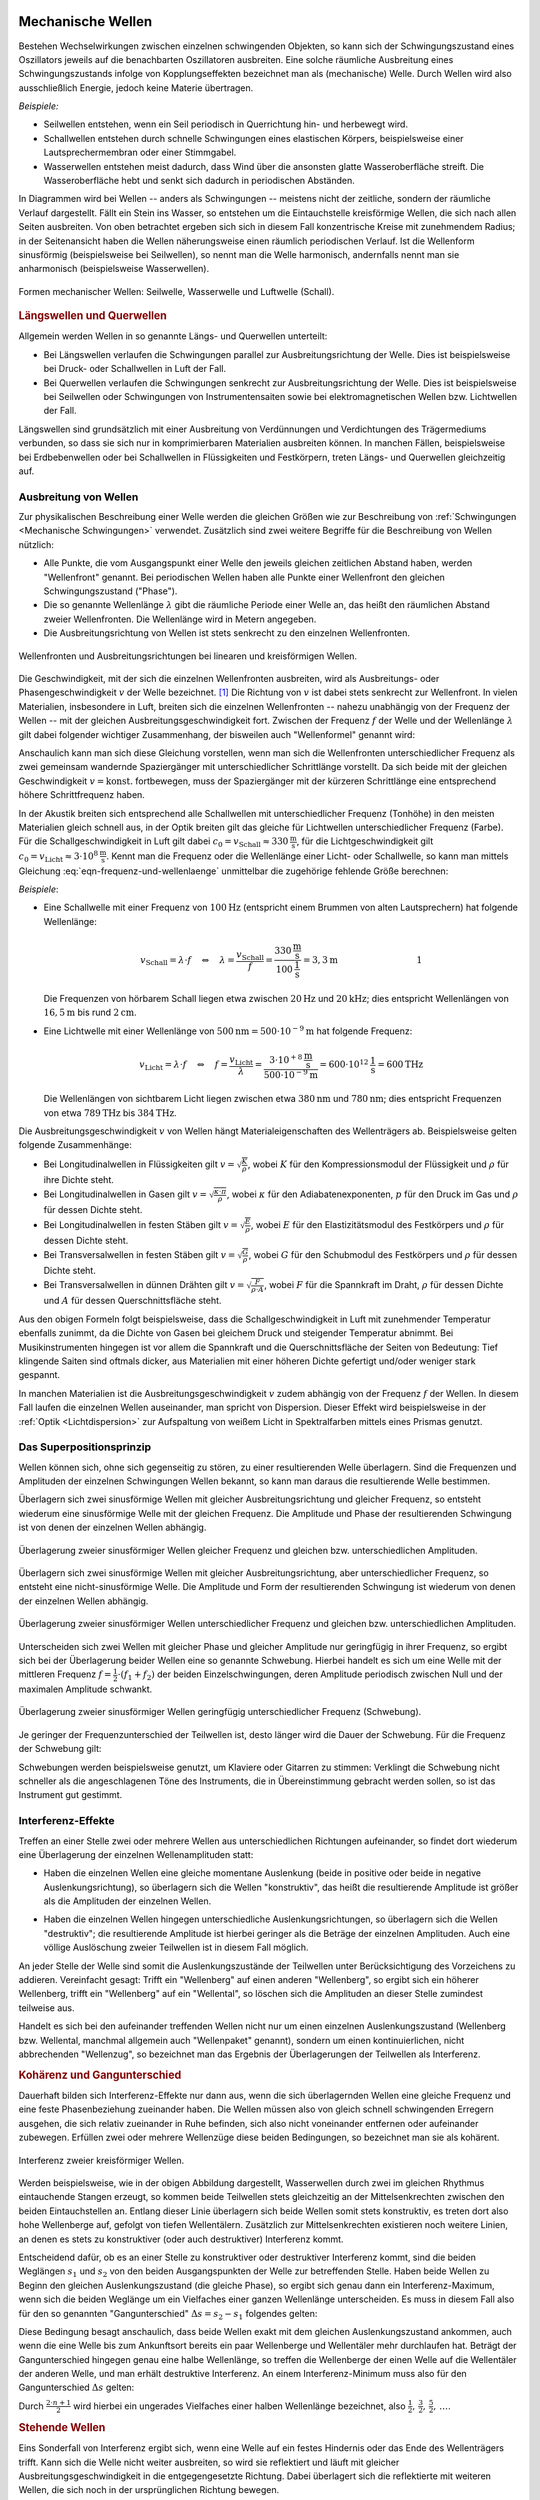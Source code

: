 .. index:: Welle (mechanisch)
.. _Mechanische Wellen:

Mechanische Wellen
==================

Bestehen Wechselwirkungen zwischen einzelnen schwingenden Objekten, so kann sich
der Schwingungszustand eines Oszillators jeweils auf die benachbarten
Oszillatoren ausbreiten. Eine solche räumliche Ausbreitung eines
Schwingungszustands infolge von Kopplungseffekten bezeichnet man als
(mechanische) Welle. Durch Wellen wird also ausschließlich Energie, jedoch
keine Materie übertragen.

*Beispiele:*

* Seilwellen entstehen, wenn ein Seil periodisch in Querrichtung hin- und
  herbewegt wird.

* Schallwellen entstehen durch schnelle Schwingungen eines elastischen Körpers,
  beispielsweise einer Lautsprechermembran oder einer Stimmgabel.

* Wasserwellen entstehen meist dadurch, dass Wind über die ansonsten glatte
  Wasseroberfläche streift. Die Wasseroberfläche hebt und senkt sich dadurch in
  periodischen Abständen.

In Diagrammen wird bei Wellen -- anders als Schwingungen -- meistens nicht der
zeitliche, sondern der räumliche Verlauf dargestellt. Fällt ein Stein ins
Wasser, so entstehen um die Eintauchstelle kreisförmige Wellen, die sich nach
allen Seiten ausbreiten. Von oben betrachtet ergeben sich sich in diesem Fall
konzentrische Kreise mit zunehmendem Radius; in der Seitenansicht haben die
Wellen näherungsweise einen räumlich periodischen Verlauf. Ist die Wellenform
sinusförmig (beispielsweise bei Seilwellen), so nennt man die Welle harmonisch,
andernfalls nennt man sie anharmonisch (beispielsweise Wasserwellen).

.. figure:: ../../pics/mechanik/schwingungen-und-wellen/formen-mechanischer-wellen.png
    :name: fig-formen-mechanischer-wellen
    :alt:  fig-formen-mechanischer-wellen
    :align: center
    :width: 75%

    Formen mechanischer Wellen: Seilwelle, Wasserwelle und Luftwelle (Schall).

    .. only:: html

        :download:`SVG: Formen mechanischer Wellen
        <../../pics/mechanik/schwingungen-und-wellen/formen-mechanischer-wellen.svg>`


.. rubric:: Längswellen und Querwellen

Allgemein werden Wellen in so genannte Längs- und Querwellen unterteilt:

* Bei Längswellen verlaufen die Schwingungen parallel zur Ausbreitungsrichtung
  der Welle. Dies ist beispielsweise bei Druck- oder Schallwellen in Luft der
  Fall.

* Bei Querwellen verlaufen die Schwingungen senkrecht zur Ausbreitungsrichtung
  der Welle. Dies ist beispielsweise bei Seilwellen oder Schwingungen von
  Instrumentensaiten sowie bei elektromagnetischen Wellen bzw. Lichtwellen der
  Fall.

Längswellen sind grundsätzlich mit einer Ausbreitung von Verdünnungen und
Verdichtungen des Trägermediums verbunden, so dass sie sich nur in
komprimierbaren Materialien ausbreiten können. In manchen Fällen, beispielsweise
bei Erdbebenwellen oder bei Schallwellen in Flüssigkeiten und Festkörpern,
treten Längs- und Querwellen gleichzeitig auf.


.. _Ausbreitung von Wellen:

Ausbreitung von Wellen
----------------------

Zur physikalischen Beschreibung einer Welle werden die gleichen Größen wie zur
Beschreibung von :ref:`Schwingungen <Mechanische Schwingungen>` verwendet.
Zusätzlich sind zwei weitere Begriffe für die Beschreibung von Wellen nützlich:

* Alle Punkte, die vom Ausgangspunkt einer Welle den jeweils gleichen zeitlichen
  Abstand haben, werden "Wellenfront" genannt. Bei periodischen Wellen haben
  alle Punkte einer Wellenfront den gleichen Schwingungszustand ("Phase").

* Die so genannte Wellenlänge :math:`\lambda` gibt die räumliche Periode einer
  Welle an, das heißt den räumlichen Abstand zweier Wellenfronten. Die
  Wellenlänge wird in Metern angegeben.

* Die Ausbreitungsrichtung von Wellen ist stets senkrecht zu den einzelnen
  Wellenfronten.

.. figure:: ../../pics/mechanik/schwingungen-und-wellen/wellenfront-und-ausbreitungsrichtung.png
    :name: fig-wellenfront-und-ausbreitungsrichtung
    :alt:  fig-wellenfront-und-ausbreitungsrichtung
    :align: center
    :width: 75%

    Wellenfronten und Ausbreitungsrichtungen bei linearen und kreisförmigen
    Wellen.

    .. only:: html

        :download:`SVG: Wellenfronten und Ausbreitungsrichtungen
        <../../pics/mechanik/schwingungen-und-wellen/wellenfront-und-ausbreitungsrichtung.svg>`

.. index:: Wellenformel
.. _Wellenformel:

Die Geschwindigkeit, mit der sich die einzelnen Wellenfronten ausbreiten, wird
als Ausbreitungs- oder Phasengeschwindigkeit :math:`v` der Welle bezeichnet.
[#]_ Die Richtung von :math:`v` ist dabei stets senkrecht zur Wellenfront. In
vielen Materialien, insbesondere in Luft, breiten sich die einzelnen
Wellenfronten -- nahezu unabhängig von der Frequenz der Wellen -- mit der
gleichen Ausbreitungsgeschwindigkeit fort. Zwischen der Frequenz :math:`f` der
Welle und der Wellenlänge :math:`\lambda` gilt dabei folgender wichtiger
Zusammenhang, der bisweilen auch "Wellenformel" genannt wird:

.. math::
    :label: eqn-frequenz-und-wellenlaenge

    v = \lambda \cdot f

Anschaulich kann man sich diese Gleichung vorstellen, wenn man sich die
Wellenfronten unterschiedlicher Frequenz als zwei gemeinsam wandernde
Spaziergänger mit unterschiedlicher Schrittlänge vorstellt. Da sich beide mit
der gleichen Geschwindigkeit :math:`v = \text{konst.}` fortbewegen, muss der
Spaziergänger mit der kürzeren Schrittlänge eine entsprechend höhere
Schrittfrequenz haben.

In der Akustik breiten sich entsprechend alle Schallwellen mit unterschiedlicher
Frequenz (Tonhöhe) in den meisten Materialien gleich schnell aus, in der Optik
breiten gilt das gleiche für Lichtwellen unterschiedlicher Frequenz (Farbe).
Für die Schallgeschwindigkeit in Luft gilt dabei :math:`c_0 = v_{\mathrm{Schall}}
\approx \unit[330]{\frac{m}{s}}`, für die Lichtgeschwindigkeit gilt :math:`c_0
= v_{\mathrm{Licht}} \approx \unit[3 \cdot 10^8]{\frac{m}{s}}`. Kennt man
die Frequenz oder die Wellenlänge einer Licht- oder Schallwelle, so kann man
mittels Gleichung :eq:`eqn-frequenz-und-wellenlaenge` unmittelbar die
zugehörige fehlende Größe berechnen:

*Beispiele*:

* Eine Schallwelle mit einer Frequenz von :math:`\unit[100]{Hz}` (entspricht
  einem Brummen von alten Lautsprechern) hat folgende Wellenlänge:

  .. math::

      v_{\mathrm{Schall}} = \lambda \cdot f \quad \Leftrightarrow \quad \lambda =
      \frac{v_{\mathrm{Schall}}}{f} =
      \frac{\unit[330]{\frac{m}{s}}}{\unit[100]{\frac{1}{s}}} = \unit[3,3]{m}
      {\color{white}\qquad \qquad \qquad \qquad \quad  1}

  Die Frequenzen von hörbarem Schall liegen etwa zwischen :math:`\unit[20]{Hz}`
  und :math:`\unit[20]{kHz}`; dies entspricht Wellenlängen von
  :math:`\unit[16,5]{m}` bis rund :math:`\unit[2]{cm}`.

* Eine Lichtwelle mit einer Wellenlänge von :math:`\unit[500]{nm} = \unit[500
  \cdot 10 ^{-9}]{m}` hat folgende Frequenz:

  .. math::

      v_{\mathrm{Licht}} = \lambda \cdot f \quad \Leftrightarrow \quad f = \frac{v
      _{\mathrm{Licht}}}{\lambda} = \frac{\unit[\;\;\;3 \cdot 10
      ^{+8}]{\frac{m}{s}}}{\unit[500 \cdot 10 ^{-9}]{m}} = \unit[600 \cdot 10
      ^{12}]{\frac{1}{s}} = \unit[600]{THz}

  Die Wellenlängen von sichtbarem Licht liegen zwischen etwa
  :math:`\unit[380]{nm}` und :math:`\unit[780]{nm}`; dies entspricht Frequenzen
  von etwa :math:`\unit[789]{THz}` bis :math:`\unit[384]{THz}`.

Die Ausbreitungsgeschwindigkeit :math:`v` von Wellen hängt Materialeigenschaften
des Wellenträgers ab. Beispielsweise gelten folgende Zusammenhänge:

* Bei Longitudinalwellen in Flüssigkeiten gilt :math:`v = \sqrt{\frac{K}{\rho}}`,
  wobei :math:`K` für den Kompressionsmodul der Flüssigkeit und :math:`\rho` für
  ihre Dichte steht.

* Bei Longitudinalwellen in Gasen gilt :math:`v = \sqrt{\frac{\kappa \cdot
  \pi}{\rho}}`, wobei :math:`\kappa` für den Adiabatenexponenten, :math:`p` für den
  Druck im Gas und :math:`\rho` für dessen Dichte steht.

* Bei Longitudinalwellen in festen Stäben gilt :math:`v =
  \sqrt{\frac{E}{\rho}}`, wobei :math:`E` für den Elastizitätsmodul des
  Festkörpers und :math:`\rho` für dessen Dichte steht.

* Bei Transversalwellen in festen Stäben gilt :math:`v = \sqrt{\frac{G}{\rho}}`,
  wobei :math:`G` für den Schubmodul des Festkörpers und :math:`\rho` für dessen
  Dichte steht.

* Bei Transversalwellen in dünnen Drähten gilt :math:`v = \sqrt{\frac{F}{\rho \cdot
  A}}`, wobei :math:`F` für die Spannkraft im Draht, :math:`\rho` für dessen
  Dichte  und :math:`A` für dessen Querschnittsfläche steht.

Aus den obigen Formeln folgt beispielsweise, dass die Schallgeschwindigkeit in
Luft mit zunehmender Temperatur ebenfalls zunimmt, da die Dichte von Gasen bei
gleichem Druck und steigender Temperatur abnimmt. Bei Musikinstrumenten hingegen
ist vor allem die Spannkraft und die Querschnittsfläche der Seiten von
Bedeutung: Tief klingende Saiten sind oftmals dicker, aus Materialien mit einer
höheren Dichte gefertigt und/oder weniger stark gespannt.

In manchen Materialien ist die Ausbreitungsgeschwindigkeit :math:`v` zudem
abhängig von der Frequenz :math:`f` der Wellen. In diesem Fall laufen die
einzelnen Wellen auseinander, man spricht von Dispersion. Dieser Effekt wird
beispielsweise in der :ref:`Optik <Lichtdispersion>` zur Aufspaltung von weißem
Licht in Spektralfarben mittels eines Prismas genutzt.



.. index:: Superpositionsprinzip
.. _Superpositionsprinzip:

Das Superpositionsprinzip
-------------------------

Wellen können sich, ohne sich gegenseitig zu stören, zu einer resultierenden
Welle überlagern. Sind die Frequenzen und Amplituden der einzelnen Schwingungen
Wellen bekannt, so kann man daraus die resultierende Welle bestimmen.

.. Die Ausbreitungsgeschwindigkeit einer Welle ist die Geschwindigkeit, mit der
.. sich ein Schwingungszustand ("Wellenpaket") im Raum ausbreitet.

Überlagern sich zwei sinusförmige Wellen mit gleicher Ausbreitungsrichtung und
gleicher Frequenz, so entsteht wiederum eine sinusförmige Welle mit der gleichen
Frequenz. Die Amplitude und Phase der resultierenden Schwingung ist von denen
der einzelnen Wellen abhängig.

.. figure:: ../../pics/mechanik/schwingungen-und-wellen/ueberlagerung-von-wellen-gleicher-frequenz.png
    :name: fig-ueberlagerung-gleiche-frequenz
    :alt:  fig-ueberlagerung-gleiche-frequenz
    :align: center
    :width: 95%

    Überlagerung zweier sinusförmiger Wellen gleicher Frequenz und gleichen bzw.
    unterschiedlichen Amplituden.

    .. only:: html

        :download:`SVG: Überlagerung (gleiche Frequenz)
        <../../pics/mechanik/schwingungen-und-wellen/ueberlagerung-von-wellen-gleicher-frequenz.svg>`

Überlagern sich zwei sinusförmige Wellen mit gleicher Ausbreitungsrichtung, aber
unterschiedlicher Frequenz, so entsteht eine nicht-sinusförmige Welle. Die
Amplitude und Form der resultierenden Schwingung ist wiederum von denen der
einzelnen Wellen abhängig.

.. figure:: ../../pics/mechanik/schwingungen-und-wellen/ueberlagerung-von-wellen-unterschiedlicher-frequenz.png
    :name: fig-ueberlagerung-unterschiedliche-frequenz
    :alt:  fig-ueberlagerung-unterschiedliche-frequenz
    :align: center
    :width: 95%

    Überlagerung zweier sinusförmiger Wellen unterschiedlicher Frequenz und gleichen bzw.
    unterschiedlichen Amplituden.

    .. only:: html

        :download:`SVG: Überlagerung (unterschiedliche Frequenz)
        <../../pics/mechanik/schwingungen-und-wellen/ueberlagerung-von-wellen-unterschiedlicher-frequenz.svg>`

.. index:: Schwebung

Unterscheiden sich zwei Wellen mit gleicher Phase und gleicher Amplitude nur
geringfügig in ihrer Frequenz, so ergibt sich bei der Überlagerung beider Wellen
eine so genannte Schwebung. Hierbei handelt es sich um eine Welle mit der
mittleren Frequenz :math:`f = \frac{1}{2} \cdot (f_1 + f_2)` der beiden
Einzelschwingungen, deren Amplitude periodisch zwischen Null und der maximalen
Amplitude schwankt.

.. figure:: ../../pics/mechanik/schwingungen-und-wellen/ueberlagerung-von-wellen-schwebung.png
    :name: fig-ueberlagerung-schwebung
    :alt:  fig-ueberlagerung-schwebung
    :align: center
    :width: 60%

    Überlagerung zweier sinusförmiger Wellen geringfügig unterschiedlicher Frequenz
    (Schwebung).

    .. only:: html

        :download:`SVG: Überlagerung (Schwebung)
        <../../pics/mechanik/schwingungen-und-wellen/ueberlagerung-von-wellen-schwebung.svg>`

Je geringer der Frequenzunterschied der Teilwellen ist, desto länger wird die
Dauer der Schwebung. Für die Frequenz der Schwebung gilt:

.. math::
    :label: eqn-frequenz-schwebung

    f_{\mathrm{s}} = \Delta f = |f_2 - f_1|

Schwebungen werden beispielsweise genutzt, um Klaviere oder Gitarren zu stimmen:
Verklingt die Schwebung nicht schneller als die angeschlagenen Töne des
Instruments, die in Übereinstimmung gebracht werden sollen, so ist das
Instrument gut gestimmt.

.. _Interferenz-Effekte:

Interferenz-Effekte
-------------------

Treffen an einer Stelle zwei oder mehrere Wellen aus unterschiedlichen
Richtungen aufeinander, so findet dort wiederum eine Überlagerung der einzelnen
Wellenamplituden statt:

* Haben die einzelnen Wellen eine gleiche momentane Auslenkung (beide in
  positive oder beide in negative Auslenkungsrichtung), so überlagern sich die
  Wellen "konstruktiv", das heißt die resultierende Amplitude ist größer als
  die Amplituden der einzelnen Wellen.

.. todo Pic simple destruktive bzw. konstruktive Interferrenz (Herr 243

* Haben die einzelnen Wellen hingegen unterschiedliche Auslenkungsrichtungen, so
  überlagern sich die Wellen "destruktiv"; die resultierende Amplitude ist
  hierbei geringer als die Beträge der einzelnen Amplituden. Auch eine völlige
  Auslöschung zweier Teilwellen ist in diesem Fall möglich.

An jeder Stelle der Welle sind somit die Auslenkungszustände der Teilwellen
unter Berücksichtigung des Vorzeichens zu addieren. Vereinfacht gesagt: Trifft
ein "Wellenberg" auf einen anderen "Wellenberg", so ergibt sich ein höherer
Wellenberg, trifft ein "Wellenberg" auf ein "Wellental", so löschen sich die
Amplituden an dieser Stelle zumindest teilweise aus.

.. only:: html

    .. figure:: ../../pics/mechanik/schwingungen-und-wellen/interferenz-zweier-wellen.png
        :name: fig-interferenz-zweier-wellen
        :alt:  fig-interferenz-zweier-wellen
        :align: center
        :width: 70%

        Interferenz zweier Wellen mit gleich großer Amplitude und entgegengesetzt
        gleich großer Ausbreitungsgeschwindigkeit :math:`v`.

        :download:`SVG: Interferenz zweier Wellen
        <../../pics/mechanik/schwingungen-und-wellen/interferenz-zweier-wellen.svg>`

.. only:: latex

    .. figure:: ../../pics/mechanik/schwingungen-und-wellen/interferenz-zweier-wellen.png
        :name: fig-interferenz-zweier-wellen-tex
        :alt:  fig-interferenz-zweier-wellen-tex
        :align: center
        :width: 45%

        Interferenz zweier Wellen mit gleich großer Amplitude und entgegengesetzt
        gleich großer Ausbreitungsgeschwindigkeit :math:`v`.

Handelt es sich bei den aufeinander treffenden Wellen nicht nur um einen
einzelnen Auslenkungszustand (Wellenberg bzw. Wellental, manchmal allgemein auch
"Wellenpaket" genannt), sondern um einen kontinuierlichen, nicht abbrechenden
"Wellenzug", so bezeichnet man das Ergebnis der Überlagerungen der Teilwellen
als Interferenz.

.. index:: Kohärenz
.. _Kohärenz und Gangunterschied:

.. rubric:: Kohärenz und Gangunterschied

Dauerhaft bilden sich Interferenz-Effekte nur dann aus, wenn die sich
überlagernden Wellen eine gleiche Frequenz und eine feste Phasenbeziehung
zueinander haben. Die Wellen müssen also von gleich schnell schwingenden
Erregern ausgehen, die sich relativ zueinander in Ruhe befinden, sich also nicht
voneinander entfernen oder aufeinander zubewegen. Erfüllen zwei oder mehrere
Wellenzüge diese beiden Bedingungen, so bezeichnet man sie als kohärent.

.. figure:: ../../pics/mechanik/schwingungen-und-wellen/interferenz-kreiswellen.png
    :name: fig-interferenz-kreiswellen
    :alt:  fig-interferenz-kreiswellen
    :align: center
    :width: 100%

    Interferenz zweier kreisförmiger Wellen.

    .. only:: html

        | :download:`SVG: Interferenz-Kreiswellen 
          <../../pics/mechanik/schwingungen-und-wellen/interferenz-kreiswellen.svg>`
        | :download:`PDF: Interferenz-Kreiswellen (Kopiervorlage für Overhead-Folie)
          <../../pics/mechanik/schwingungen-und-wellen/interferenz-kreiswellen.pdf>`

Werden beispielsweise, wie in der obigen Abbildung dargestellt, Wasserwellen
durch zwei im gleichen Rhythmus eintauchende Stangen erzeugt, so kommen beide
Teilwellen stets gleichzeitig an der Mittelsenkrechten zwischen den beiden
Eintauchstellen an. Entlang dieser Linie überlagern sich beide Wellen somit
stets konstruktiv, es treten dort also hohe Wellenberge auf, gefolgt von tiefen
Wellentälern. Zusätzlich zur Mittelsenkrechten existieren noch weitere Linien,
an denen es stets zu konstruktiver (oder auch destruktiver) Interferenz kommt.

.. index:: Gangunterschied

Entscheidend dafür, ob es an einer Stelle zu konstruktiver oder destruktiver
Interferenz kommt, sind die beiden Weglängen :math:`s_1` und :math:`s_2` von den
beiden Ausgangspunkten der Welle zur betreffenden Stelle. Haben beide Wellen zu
Beginn den gleichen Auslenkungszustand (die gleiche Phase), so ergibt sich genau
dann ein Interferenz-Maximum, wenn sich die beiden Weglänge um ein Vielfaches
einer ganzen Wellenlänge unterscheiden. Es muss in diesem Fall also für den so
genannten "Gangunterschied" :math:`\Delta s = s_2 - s_1` folgendes gelten:

.. math::
    :label: eqn-interferenz-maximum

    \Delta s = n \cdot \lambda \quad ; \quad \text{n = 0,\, 1,\, 2,\, \ldots}

Diese Bedingung besagt anschaulich, dass beide Wellen exakt mit dem gleichen
Auslenkungszustand ankommen, auch wenn die eine Welle bis zum Ankunftsort
bereits ein paar Wellenberge und Wellentäler mehr durchlaufen hat. Beträgt der
Gangunterschied hingegen genau eine halbe Wellenlänge, so treffen die
Wellenberge der einen Welle auf die Wellentäler der anderen Welle, und man
erhält destruktive Interferenz. An einem Interferenz-Minimum muss also für den
Gangunterschied :math:`\Delta s` gelten:

.. math::
    :label: eqn-interferenz-minimum

    \Delta s = \frac{2 \cdot n+1}{2} \cdot \lambda \quad ; \quad \text{n = 0,\,
    1,\, 2,\, \ldots}

Durch :math:`\frac{2 \cdot n + 1}{2}` wird hierbei ein ungerades Vielfaches
einer halben Wellenlänge bezeichnet, also :math:`\frac{1}{2},\, \frac{3}{2},\,
\frac{5}{2},\, \ldots`.

.. TODO Link zu Interferenz in der Optik

.. Zusammenhang zwischen Wellengeschwindigkeit und weiteren physikalischen
.. Größen.


.. index:: Stehende Welle, Oberschwingung

.. _Stehende Wellen:

.. rubric:: Stehende Wellen

Eins Sonderfall von Interferenz ergibt sich, wenn eine Welle auf ein festes
Hindernis oder das Ende des Wellenträgers trifft. Kann sich die Welle nicht
weiter ausbreiten, so wird sie reflektiert und läuft mit gleicher
Ausbreitungsgeschwindigkeit in die entgegengesetzte Richtung. Dabei überlagert
sich die reflektierte mit weiteren Wellen, die sich noch in der ursprünglichen
Richtung bewegen.

Da die Frequenz der reflektierten Welle mit der Frequenz des ursprünglichen
Wellenzugs identisch ist, kann es wiederum zu konstruktiver Interferenz kommen,
wenn der Wellenträger eine zur Wellenlänge :math:`\lambda` passende Wellenlänge
hat:

* Ist der Wellenträger, beispielsweise ein Seil oder eine Saite eines
  Musikinstrumens, an beiden Enden fest eingespannt, so ergibt sich genau dann
  eine konstruktive Interferenz, wenn die Seillänge :math:`l` einem ganzzahligen
  Vielfachen von einem Halben der Wellenlänge entspricht. Es muss also folgende
  Bedingung gelten:

  .. math::
      :label: eqn-grundschwingung-fest-fest

      l = n \cdot \frac{\lambda}{2}

  Schwingende Saiten haben also, im Gegensatz zu normalen Pendeln, nicht nur
  eine einzige Eigenfrequenz. Zusätzlich zur so genannten "Grundschwingung" mit
  :math:`\lambda_0 = 2 \cdot l` können weitere "Oberschwingungen" auftreten,
  wobei für die erste Oberschwingung :math:`\lambda_1 = \frac{2 \cdot l}{2}`
  gilt, für die zweite :math:`\lambda_2 = \frac{2 \cdot l}{3}`, für die dritte
  :math:`\lambda_3 = \frac{2 \cdot l}{4}`, usw.

  Die Grundschwingung hat stets die größte Amplitude und ist  ausschlaggebend
  für die Frequenz der sich ausbreitenden Welle. Die zusätzlich auftretenden
  Oberschwingungen hingegen modifizieren die Wellenkurve, so dass sich
  beispielsweise bei verschiedenen Musikinstrumenten auch dann unterschiedliche
  Klänge ergeben, wenn die Instrumente perfekt gestimmt sind und der gleiche
  "Ton" gespielt wird.

* Ist der Wellenträger, beispielsweise eine Stimmgabel oder ein schwingendes
  Metallplättchen, an einem Ende fest eingespannt und am anderen Ende lose, so
  ergibt sich genau dann eine konstruktive Interferenz, wenn die Länge :math:`l`
  des Objekts einem ganzzahligen Vielfachen von einem Viertel der Wellenlänge
  entspricht. Es muss also folgende Bedingung gelten:

  .. math::
      :label: eqn-grundschwingung-fest-lose

      l = n \cdot \frac{\lambda}{4}

  Dieser Zusammenhang gilt auch, wenn die Luftsäule in einem einseitig
  geschlosssenen Rohr zum Schwingen gebracht wird.

.. \lambda = \frac{4 \cdot l}{n}
.. f = \frac{c}{\lambda} = \frac{n \cdot c}{4 \cdot l}

* Ist der Wellenträger, beispielsweise bei einem Blasinstrument, an beiden Enden
  offen, so ergibt sich genau dann eine konstruktive Interferenz, wenn die Länge
  :math:`l` des Objekts einem ganzzahligen Vielfachen von einem Halben der
  Wellenlänge entspricht. Es muss also -- ebenso wie bei beidseitig fest
  eingespannten Wellenträgern -- folgende Bedingung gelten:

  .. math::
      :label: eqn-grundschwingung-lose-lose

      l = n \cdot \frac{\lambda}{2}

Die Länge des Wellenträgers ist, beispielsweise bei Musikinstrumenten, also
maßgeblich für die Wellenlänge :math:`\lambda` der Grundschwingung. Welche
Frequenz :math:`f` die stehende Welle und somit der entstehende Ton hat, hängt
allerdings wegen :math:`v = \lambda \cdot f` beziehungsweise :math:`f =
\frac{c}{\lambda}` auch von der Ausbreitungsgeschwindigkeit :math:`v` der Welle
auf dem Wellenträger ab.


.. _Mathematische Beschreibung von Wellen:

Mathematische Beschreibung von Wellen
=====================================

Im folgenden werden Wellen betrachtet, die räumlich ein sinus-förmiges
Ausbreitungsmuster haben. Beginnt die Welle am Koordinatenursprung :math:`x_0=0`
mit der Auslenkung :math:`y(x_0)=0`, so ergibt sich ein Wellenausbreitung, wie
sie in der folgenden Abbildung dargestellt ist.

.. figure:: ../../pics/mechanik/schwingungen-und-wellen/ausbreitung-von-wellen-1.png
    :name: fig-ausbreitung-einer-welle-1
    :alt:  fig-ausbreitung-einer-welle-1
    :align: center
    :width: 60%

    Raümliche Ausbreitung einer Welle zur Zeit :math:`t_0`.

    .. only:: html

        | :download:`SVG: Ausbreitung einer Welle 1
          <../../pics/mechanik/schwingungen-und-wellen/ausbreitung-von-wellen-1.png>`

In einer Entfernung von einem ganzzahligen Vielfachen der Wellenlänge
:math:`\lambda` wiederholt sich jeweils das Wellenmuster. Die Welle hat aus
räumlicher Sicht also eine Periode der Länge :math:`\lambda`; zugleich hat jede
Sinusfunktion eine Periode von :math:`2 \cdot \pi`. Die Welle kann somit
durch folgende Formel charakterisiert werden:

.. math::
    :label: eqn-auslenkung-welle

    y(x) = y_{\mathrm{max}} \cdot \sin{\left(2 \cdot \pi \cdot
    \frac{x}{\lambda}\right)}

Hierbei bezeichnet :math:`y_{\mathrm{max}}` die Amplitude der Welle. Ist
:math:`x` ein ganzzahliges Vielfaches von :math:`\lambda`, so wird das Argument
der Sinus-Funktion entsprechend zu einem ganzzahligen Vielfachen von :math:`2
\cdot \pi`. Beginnt die Welle bei :math:`x=0` mit dem Wert :math:`y=0`, so
genügt bereits die obige Gleichung zur Beschreibung der Welle, ansonsten muss
im Argument der Sinusfunktion noch ein anfänglicher Phasenwinkel
:math:`\varphi_0` dazu addiert werden.

Wellenmuster bleiben -- abgesehen von stehenden Wellen -- allerdings nicht an
Ort und Stelle, sondern bewegen sich im Laufe der Zeit weiter. Bewegt sich die
Welle beispielsweise in positiver :math:`x`-Richtung, so wandert das
Wellenmuster in der Zeit :math:`\Delta t` um die Länge :math:`\Delta x` weiter.

.. figure:: ../../pics/mechanik/schwingungen-und-wellen/ausbreitung-von-wellen-2.png
    :name: fig-ausbreitung-einer-welle-2
    :alt:  fig-ausbreitung-einer-welle-2
    :align: center
    :width: 60%

    Raümliche Ausbreitung einer Welle zur Zeit :math:`t_1`.

    .. only:: html

        | :download:`SVG: Ausbreitung einer Welle 2
          <../../pics/mechanik/schwingungen-und-wellen/ausbreitung-von-wellen-2.png>`

Für die "Verschiebung" der Welle um :math:`\Delta x` gilt:

.. math::

    \Delta x = v_{\mathrm{welle}} \cdot \Delta t

Diese Beziehung ist nützlich, um den Auslenkungszustand einer sinus-förmigen
Welle an jedem beliebigen Ort *und* zu jeder beliebigen Zeit zu bestimmen: Zum
Zeitpunkt :math:`t_1` hat die Welle an der Stelle :math:`x_1` nämlich genau die
gleiche Auslenkung, die sie zum Zeitpunkt :math:`t_0=0` an der Stelle :math:`x_0
= (x_1 - \Delta x)` hatte. Es gilt somit:

.. math::

    y(x,t) &= y_{\mathrm{max}} \cdot \sin{\left(2 \cdot \pi \cdot \frac{x -
    \Delta x}{\lambda}\right)} \\[6pt]
    &= y_{\mathrm{max}} \cdot \sin{\left(\frac{2 \cdot \pi}{\lambda} \cdot
    (x-\Delta x)\right)} \\[6pt]
    &= y_{\mathrm{max}} \cdot \sin{\left(\frac{2 \cdot \pi}{\lambda} \cdot (x-
    v_{\mathrm{welle}} \cdot t)\right)}

Hierbei wurde vereinfacht :math:`t` für die Differenz :math:`\Delta t` zwischen
dem Zeitpunkt :math:`t` und dem Startpunkt :math:`t_0=0`  geschrieben. Die
Gleichung kann weiter umgeformt werden, wenn man für :math:`v_{\mathrm{welle}}`
die Wellenbeziehung :math:`v_{\mathrm{welle}} = \lambda \cdot f` einsetzt:

.. math::

    y(x,t) &= y_{\mathrm{max}} \cdot \sin{\left(\frac{2 \cdot \pi}{\lambda}
    \cdot (x- \lambda \cdot f \cdot t)\right)} \\[6pt] 
    &= y_{\mathrm{max}} \cdot \sin{\left(2 \cdot \pi \cdot
    \left(\frac{x}{\lambda}- \cdot f \cdot t\right)\right)}

Im zweiten Rechenschritt wurde der Faktor :math:`\frac{1}{\lambda}` in die
innere Klammer hinein multipliziert. Schreibt man in dieser Form für die
Frequenz :math:`f = \frac{1}{T}`, so wird die raümliche sowie zeitliche Periode
der Welle deutlich:

.. math::

    y(x,t) &= y_{\mathrm{max}} \cdot \sin{\left(2 \cdot \pi \cdot
    \left(\frac{x}{\lambda}- \frac{t}{T}\right)\right)}

Die Welle fängt immer wieder dann von Neuem an, wenn :math:`x` ein Vielfaches der
Wellenlänge :math:`\lambda` ist (räumliche Periode), oder wenn :math:`t` ein
Vielfaches der Schwingungsdauer :math:`T` ist (zeitliche Periode).

Für praktische Rechnungen ist es noch "handlicher", auch den Faktor :math:`2
\cdot \pi` im Argument der Sinus-Funktion in die Klammer hinein zu
multiplizieren. Man erhält hierbei:

.. math::

    y(x,t) &= y_{\mathrm{max}} \cdot \sin{\left(\frac{2 \cdot \pi}{\lambda}
    \cdot x - \frac{2 \cdot \pi}{T} \cdot t\right)}

In dieser Darstellung entspricht der Term :math:`\frac{2 \cdot \pi}{T}` gerade
der Kreisfrequenz :math:`\omega` der Welle; diese gibt an, mit welcher
Geschwindigkeit die Welle in der :ref:`Zeigerdarstellung <Zeigerdarstellung>`
oszilliert.  Entsprechend bezeichnet man den Term :math:`\frac{2 \cdot
\pi}{\lambda}` als so genannte "Kreiswellenzahl" :math:`k`. Damit ergibt sich
für den Auslenkungszustand einer Welle folgende "einfache" Form der Gleichung:

.. math::
    :label: eqn-auslenkung-welle-zeitlich

    y(x,t) &= y_{\mathrm{max}} \cdot \sin{\left(k \cdot x - \omega \cdot t\right)}

Die Kreiswellenzahl :math:`k` gibt an, wie viele Wellen in eine bestimmte
Längeneinheit (beispielsweise :math:`\unit{cm}` oder :math:`\unit{m}`) hinein
passen. Je kürzer also die Wellenlänge :math:`\lambda` einer Welle ist, desto
größer ist also ihr :math:`k`-Wert. Für Mikrowellen ist beispielsweise :math:`k`
in der Größenordnung von etwa :math:`10` je :math:`\unit{cm}`, bei Lichtwellen in der
Größenordnung von über :math:`10\,000` je :math:`\unit{cm}`.

.. Reflexion von Wellen

.. ändert sich der Auslenkungszustand an jedem einzelnen Ort ebenfalls
.. sinus-förmig. Eine Welle kann somit mittels einer Sinus-Funktion beschrieben
.. werden, die sowohl vom Ort :math:`s` als auch von der Zeit :math:`t` abhängt.

.. Die Sinus-Funktion hat eine Periode von :math:`2 \cdot \pi`, es ist also
.. beispielsweise :math:`\sin{(\varphi)} = \sin{(\varphi + 2 \cdot \pi)}`. Drückt
.. man den Phasenwinkel :math:`\varphi` mittels :math:`\varphi = \omega \cdot t`
.. aus und nutzt die Beziehung :math:`\omega = \frac{2 \cdot \pi}{T}`, so ergibt
.. sich für die zeitliche Abhängigkeit des Schwingungszustands:

.. .. math::

..     y_{\mathrm{max}} \cdot \sin{(\varphi_0)} = y_{\mathrm{max}} \cdot \sin{(\varphi_0 + 2 \cdot \pi \cdot \frac{t}{T})}

.. Nach einer ganzen Schwingungsdauer :math:`(t=T_0)` beginnt die Schwingung wieder
.. von vorne. Nach dem gleichen Prinzip kann die räumliche Periodizität beschrieben
.. werden:

.. .. math::

..     y_{\mathrm{max}} \cdot \sin{(\varphi_0)} = y_{\mathrm{max}} \cdot \sin{(\varphi_0 + \frac{2 \cdot \pi \cdot s}{\lambda})}

.. Für :math:`s=\lambda`, also nach einer ganzen Wellenlänge, zeigt die Welle
.. erneut den gleichen Auslenkungszustand.

.. Kombiniert man die beiden obigen Gleichungen, so erhält man folgende Beziehung
.. für den Auslenkungszustand :math:`y` einer Welle an der Stelle :math:`s` und zum
.. Zeitpunkt :math:`t`:

.. .. math::
..     :label: eqn-auslenkungszustand-einer-welle

..     y(s,t) = y_{\mathrm{max}} \cdot \sin{\left(\varphi_0 + 2 \cdot \pi \cdot \left(
..     \frac{t}{T} + \frac{s}{\lambda} \right)\right)}

.. Die Geschwindigkeit eines Teilchens an der Stelle :math:`s` und zum
.. Zeitpunkt :math:`t` entspricht der zeitlichen Ableitung der Ortsfunktion. Somit
.. gilt:

.. .. math::
..     :label: eqn-geschwindigkeit-eines-teilchens-auf-welle

..     v(s,t) = \dot{y}(s,t) = \frac{2 \cdot \pi}{T} \cdot y_{\mathrm{max}} \cdot
..     \cos{\left(\varphi_0 + 2 \cdot \pi \cdot \left( \frac{t}{T} +
..     \frac{s}{\lambda} \right)\right)}

.. Die maximale Geschwindigkeit, die ein Teilchen aufgrund der sich ausbreitenden
.. Schwingung erreichen kann, beträgt somit :math:`v_{\mathrm{max}} = \frac{2
.. \cdot \pi}{T} \cdot y_{\mathrm{max}}`.

.. ... to be continued ... :-)

.. Mittels dieser Gleichung ist beispielsweise das Interferenz-Prinzip anschaulich erklärbar:
.. Beträgt der Gangunterschied zweier sich überlagernder Wellen mit gleicher
.. Kreisfrequenz :math:`\omega` genau :math:`s = \lambda`


.. Instrumenten-Saiten: Unterschiedliche Verteilung der Masse

..  Huygensches Prinzip der Elementarwellen: Jeder von einer Wellenbewegung erfasste
..  Punkt eines Mediums kann selbst als Ausgangspunkt einer neuen Welle
..  ("Elementarwelle") aufgefasst werden. Jede Wellenfront kann als Einhuellende von
..  Elementarwellen aufgefasst werden.


..  sich hin- und rücklaufende Wellen überlagern. Dabei können sich stehende Wellen
..  ausbilden.

.. und sich an bestimmten
..  Stellen des Raumes Orte mit maximaler Auslenkung (Schwingungsbäuche) und solche
..  mit der Auslenkung null (Schwingungsknoten) herausbilden.

..  Der Abstand zwischen zwei Schwingungsknoten beträgt immer :math:`\frac{\lambda}{2}`.

..  Bereits aus drei harmonischen Schwingungen unterschiedlicher Frequenz erhält man
..  in guter Näherung eines Dreiecksschwingung.

..  Jean Baptiste Joseph de Fourier
..  wies nach, dass sich jede periodische Schwingung bzw. Welle beliebiger Form als
..  eine Überlagerung von harmonischen (sinusförmigen) Teilschwingungen bzw.
..  Teilwellen darstellen lässt. Das Verfahren, mit dem man die Amplituden und die
..  Frequenzen der Einzelwellen gewinnen kann, wird als Fourier-Analyse bezeichnet.

.. Schmidt 153

..  Ist f (t) eine periodische Funktion, so lässt sich unter allen Teilwellen eine
..  mit der größten Schwingungsdauer und damit mit der kleinsten Frequenz finden.
..  Sie wird als Grundschwingung bezeichnet. Die Frequenzen der übrigen Teilwellen
..  sind ganzzahlige Vielfache der Frequenz der Grundschwingung. Analysiert man die
..  Klänge von Musikinstrumenten, dann ergibt sich:

.. - Jeder Klang setzt sich aus sinusförmigen Schwin- gungen verschiedener Frequenz
..   zusammen.
.. - Die Grundschwingung ist diejenige, die die Tonhöhe bestimmt. Dabei ist zu
..   beachten, dass häufig von einem bestimmten Ton eines Instruments gesprochen
..   wird, damit aber manchmal die harmonische Grundschwingung und manchmal der
..   Klang gemeint ist.
.. - Die übrigen Teilschwingungen haben Frequenzen, die ganzzahlige Vielfache der
..   Frequenz der Grundschwingung sind. Sie werden als Obertöne bezeichnet.
.. - Bei gleicher Grundschwingung (Tonhöhe) können die Oberschwingungen und damit
..   die Klangfarbe sehr unterschiedlich sein ( z S. 159). Das kann man hören, wenn
..   der gleichen Ton auf verschiedenen Instrumenten gespielt wird. Dann nehmen wir
..   ihn unterschiedlich wahr.



.. raw:: html

    <hr />

.. only:: html

    .. rubric:: Anmerkungen:

.. [#] In der Akustik und Optik wird die Ausbreitungsgeschwindigkeit (Schall-
    bzw. Lichtgeschwindigkeit) üblicherweise mit :math:`c` anstelle :math:`v`
    bezeichnet.

